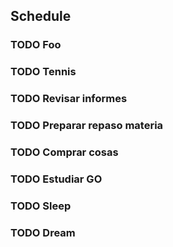** Schedule
*** TODO Foo
SCHEDULED: <2024-11-04 Mon 05:00-05:50>
*** TODO Tennis
SCHEDULED: <2024-11-04 Mon 06:00-06:50>
*** TODO Revisar informes
SCHEDULED: <2024-11-04 Mon 10:00-11:00>
*** TODO Preparar repaso materia
SCHEDULED: <2024-11-04 Mon 11:15-11:30>
*** TODO Comprar cosas 
SCHEDULED: <2024-11-04 Mon 12:00-12:15>
*** TODO Estudiar GO
SCHEDULED: <2024-11-04 Mon 12:30-13:00>
*** TODO Sleep
SCHEDULED: <2024-11-04 Mon 21:30-22:00>
*** TODO Dream
SCHEDULED: <2024-11-04 Mon 22:30-23:00>
